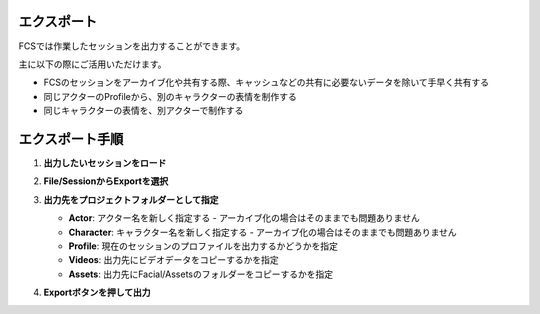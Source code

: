 .. _export-header-target:

エクスポート
=================================

FCSでは作業したセッションを出力することができます。

主に以下の際にご活用いただけます。

- FCSのセッションをアーカイブ化や共有する際、キャッシュなどの共有に必要ないデータを除いて手早く共有する
- 同じアクターのProfileから、別のキャラクターの表情を制作する
- 同じキャラクターの表情を、別アクターで制作する


エクスポート手順
==================================

1. **出力したいセッションをロード**

2. **File/SessionからExportを選択**

   .. image:: images/menu_bar.jpg
      :align: right

3. **出力先をプロジェクトフォルダーとして指定**

   .. image:: images/export_window.jpg
      :align: right

   - **Actor**: アクター名を新しく指定する
     - アーカイブ化の場合はそのままでも問題ありません
   - **Character**: キャラクター名を新しく指定する
     - アーカイブ化の場合はそのままでも問題ありません
   - **Profile**: 現在のセッションのプロファイルを出力するかどうかを指定
   - **Videos**: 出力先にビデオデータをコピーするかを指定
   - **Assets**: 出力先にFacial/Assetsのフォルダーをコピーするかを指定

4. **Exportボタンを押して出力**
